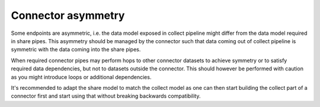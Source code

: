 Connector asymmetry
===================

Some endpoints are asymmetric, i.e. the data model exposed in collect pipeline might differ from the data model required in share pipes. This asymmetry should be managed by the connector such that data coming out of collect pipeline is symmetric with the data coming into the share pipes.

When required connector pipes may perform hops to other connector datasets to achieve symmetry or to satisfy required data dependencies, but not to datasets outside the connector. This should however be performed with caution as you might introduce loops or additional dependencies.

It's recommended to adapt the share model to match the collect model as one can then start building the collect part of a connector first and start using that without breaking backwards compatibility.
